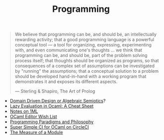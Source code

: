 #+TITLE: Programming

#+BEGIN_QUOTE
We believe that programming can be, and should be, an intellectually
rewarding activity; that a good programming language is a powerful
conceptual tool — a tool for organizing, expressing, experimenting with, and
even communicating one's thoughts ... we think that programming can be, and
should be, part of the problem solving process itself; that thoughts should
be organized as programs, so that consequences of a complex set of
assumptions can be investigated by "running" the assumptions; that a
conceptual solution to a problem should be developed hand-in-hand with a
working program that demonstrates it and exposes its different aspects.

— Sterling & Shapiro, The Art of Prolog
#+END_QUOTE

- [[file:domain-driven-design-or-algebraic-semiotics.org][Domain Driven Design or Algebraic Semiotics]]?
- [[file:lazy-evaluation-in-ocaml-cheat-sheet.org][Lazy Evaluation in Ocaml: A Cheat Sheet]]
- [[file:notes-on-1ml.org][Notes on 1ML]]
- [[file:ocaml-editor-wish-list.org][OCaml Editor Wish List]]
- [[file:programming-paradigms-and-philosophy.org][Programming Paradigms and Philosophy]]
- [[file:super-simple-ci-for-ocaml-on-circleci.org][Super Simple CI for OCaml on CircleCI]]
- [[file:the-measure-of-a-module.org][The Measure of a Module]]
